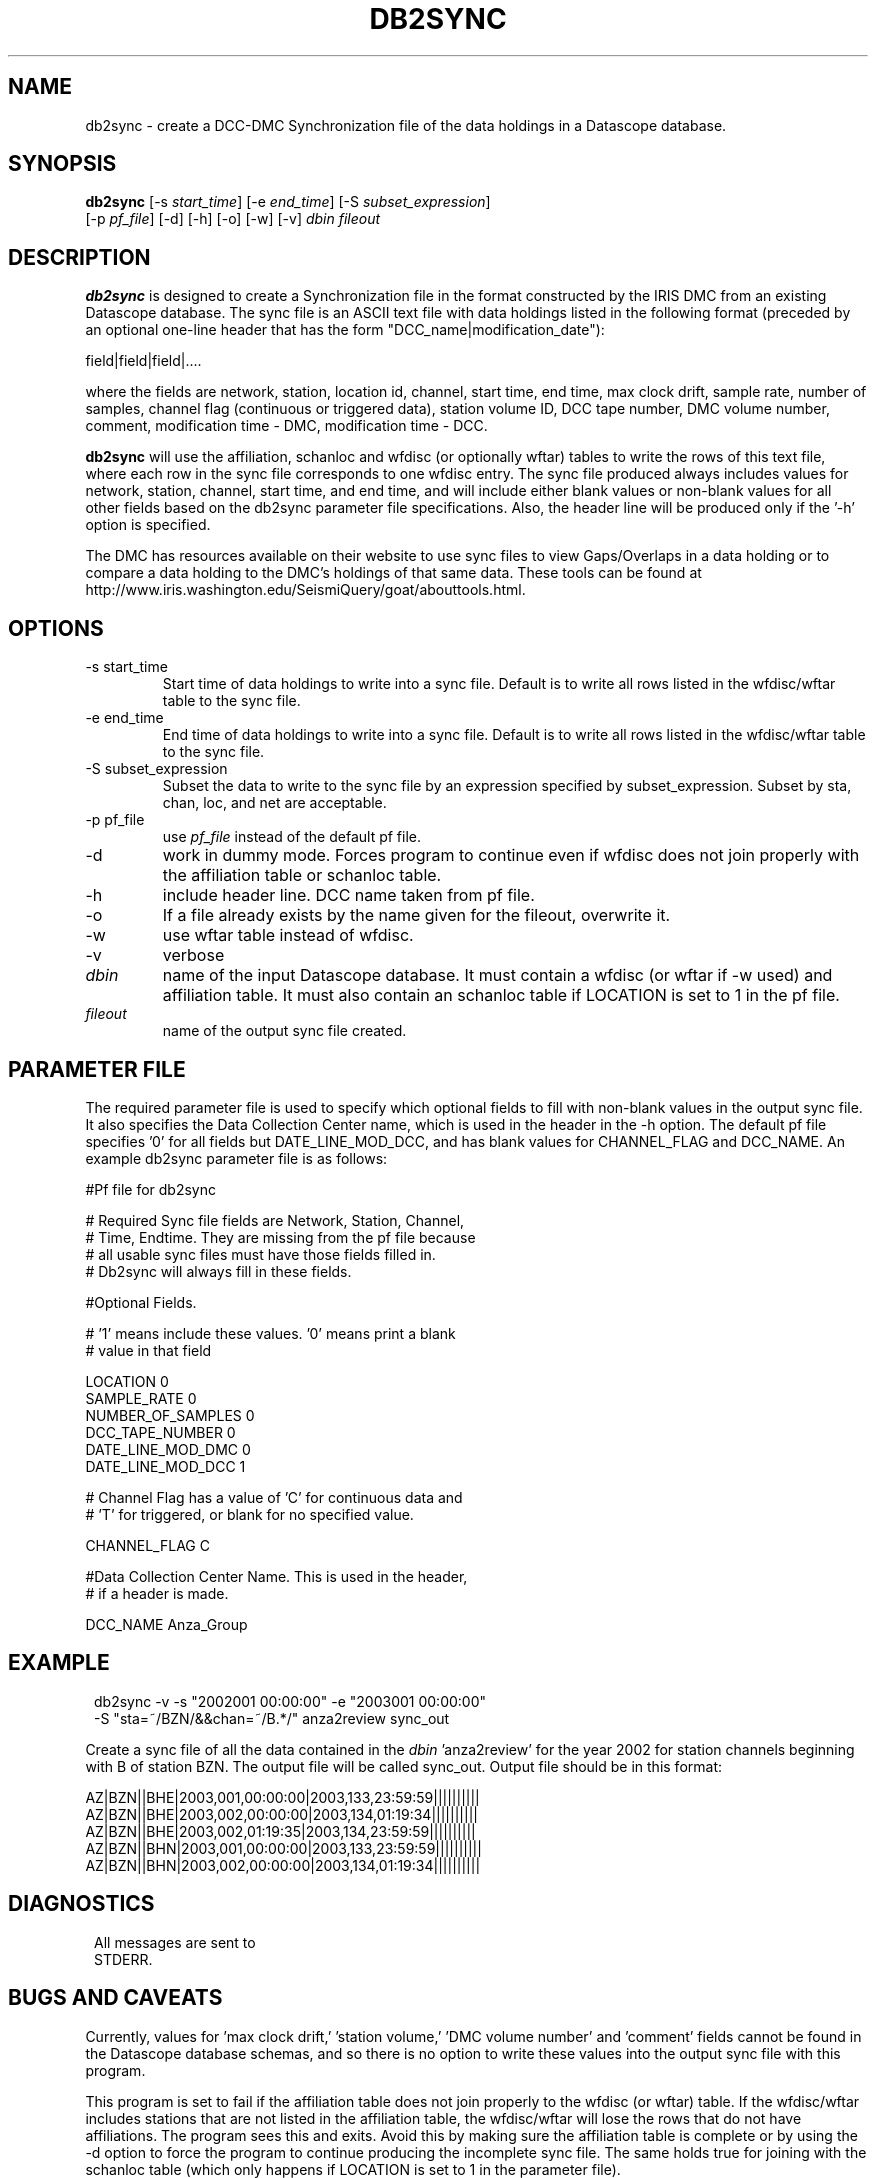 .TH DB2SYNC 1 "$Date$"
.SH NAME
db2sync \- create a DCC-DMC Synchronization file of the data holdings in a Datascope database. 
.SH SYNOPSIS
.nf
\fBdb2sync  \fP [-s \fIstart_time\fP] [-e \fIend_time\fP] [-S \fIsubset_expression\fP] 
          [-p \fIpf_file\fP] [-d] [-h] [-o] [-w] [-v] \fIdbin\fP \fIfileout\fP 
.fi
.SH DESCRIPTION
\fBdb2sync\fP is designed to create a Synchronization file in the format
constructed by the IRIS DMC from an existing Datascope database.  The
sync file is an ASCII text file with data holdings listed in the following format (preceded by an optional one-line header that has the form "DCC_name|modification_date"):
.LP
field|field|field|....
.LP
where the fields are network, station, location id, channel, start time, end time, max clock drift, sample rate, number of samples, channel flag (continuous or triggered data), station volume ID, DCC tape number, DMC volume number, comment, modification time - DMC, modification time - DCC.
.LP
\fBdb2sync\fP will use the affiliation, schanloc and wfdisc (or optionally wftar) tables
to write the rows of this text file, where each row in the sync file corresponds to one
wfdisc entry.  The sync file produced always includes values for network, station, channel, start time, and end time, and will include either blank values or non-blank values for all other fields based on the db2sync parameter file specifications.  Also, the header line will be produced only if the '-h' option is specified.  
.LP 
The DMC has resources available on their website to use sync files to view Gaps/Overlaps in 
a data holding or to compare a data holding to the DMC's holdings of that same data. These tools can
be found at http://www.iris.washington.edu/SeismiQuery/goat/abouttools.html.     
.SH OPTIONS
.IP "-s start_time"
Start time of data holdings to write into a sync file.  Default is to write all rows listed in the wfdisc/wftar table to the sync file. 
.IP "-e end_time"
End time of data holdings to write into a sync file.  Default is to write all rows listed in the wfdisc/wftar table to the sync file. 
.IP "-S subset_expression"
Subset the data to write to the sync file by an expression specified by subset_expression.  Subset by sta, chan, loc, and net are acceptable.
.IP "-p pf_file"
use \fIpf_file\fP instead of the default pf file.
.IP -d 
work in dummy mode.  Forces program to continue even if wfdisc does not join properly with the affiliation table or schanloc table.
.IP -h
include header line.  DCC name taken from pf file.
.IP -o
If a file already exists by the name given for the fileout, overwrite it.
.IP -w
use wftar table instead of wfdisc.  
.IP -v
verbose
.IP \fIdbin\fP
name of the input Datascope database.  It must contain a wfdisc (or wftar if -w used) and affiliation table.  It must also contain an schanloc table if LOCATION is set to 1 in the pf file.
.IP \fIfileout\fP
name of the output sync file created.
.SH PARAMETER FILE

The required parameter file is used to specify which optional fields to fill with non-blank values in the output sync file.  It also specifies the Data Collection Center name, which is used in the header in the -h option.  The default pf file specifies '0' for all fields but DATE_LINE_MOD_DCC, and has blank values for CHANNEL_FLAG and DCC_NAME.  An example db2sync parameter file is as follows:
.LP
.nf
#Pf file for db2sync

# Required Sync file fields are Network, Station, Channel, 
# Time, Endtime.  They are missing from the pf file because
# all usable sync files must have those fields filled in.  
# Db2sync will always fill in these fields.


#Optional Fields. 

# '1' means include these values. '0' means print a blank 
# value in that field

LOCATION                0
SAMPLE_RATE             0
NUMBER_OF_SAMPLES       0
DCC_TAPE_NUMBER         0
DATE_LINE_MOD_DMC       0
DATE_LINE_MOD_DCC       1


# Channel Flag has a value of 'C' for continuous data and 
# 'T' for triggered, or blank for no specified value.

CHANNEL_FLAG            C

#Data Collection Center Name.  This is used in the header, 
#  if a header is made.

DCC_NAME                Anza_Group
 

.SH EXAMPLE
.ft CW
.in 2c
.nf
.ne 3

db2sync -v -s "2002001 00:00:00" -e "2003001 00:00:00" 
        -S "sta=~/BZN/&&chan=~/B.*/" anza2review sync_out

.fi
.in
.ft R
Create a sync file of all the data contained in the \fIdbin\fP 'anza2review' for the year 2002 for station channels beginning with B of station BZN.  The output file will be called sync_out.  Output file should be in this format:
.LP
AZ|BZN||BHE|2003,001,00:00:00|2003,133,23:59:59||||||||||
AZ|BZN||BHE|2003,002,00:00:00|2003,134,01:19:34||||||||||
AZ|BZN||BHE|2003,002,01:19:35|2003,134,23:59:59||||||||||
AZ|BZN||BHN|2003,001,00:00:00|2003,133,23:59:59||||||||||
AZ|BZN||BHN|2003,002,00:00:00|2003,134,01:19:34||||||||||


.ft CW
.in 2c
.nf
.ne 3

.SH DIAGNOSTICS
.ft CW
.in 2c
.nf

All messages are sent to
STDERR.

.fi
.in
.ft R
.SH "BUGS AND CAVEATS"
Currently, values for 'max clock drift,' 'station volume,' 'DMC volume number' and 'comment' fields cannot be found in the Datascope database schemas, and so there is no option to write these values into the output sync file with this program. 
.LP
This program is set to fail if the affiliation table does not join properly to the wfdisc (or wftar) table.  If the wfdisc/wftar includes stations that are not listed in the affiliation table, the wfdisc/wftar will lose the rows that do not have affiliations.  The program sees this and exits.  Avoid this by making sure the affiliation table is complete or by using the -d option to force the program to continue producing the incomplete sync file.  The same holds true for joining with the schanloc table (which only happens if LOCATION is set to 1 in the parameter file).
.SH AUTHOR
Leah Ziegler
IGPP, Univ. of Calif. San Diego
.\" $Id$

